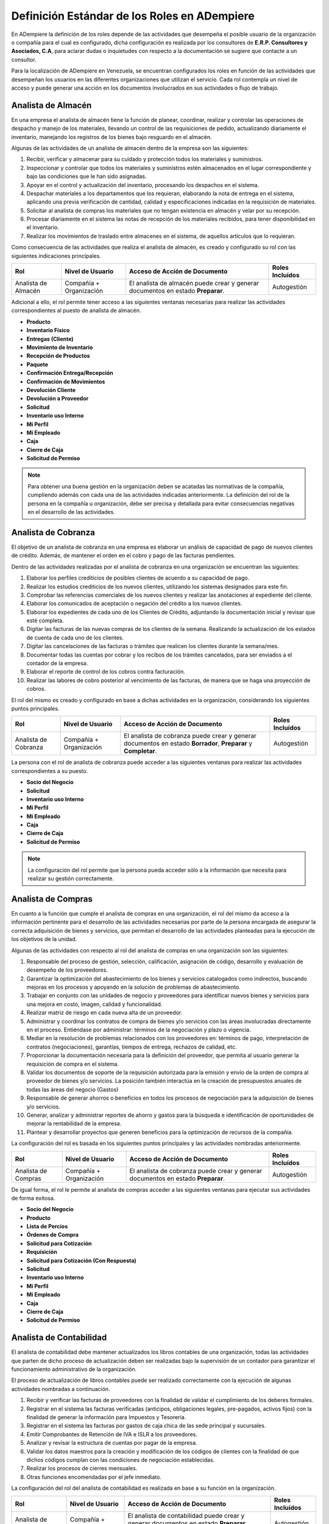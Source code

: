 .. _documento/definicion-roles:

**Definición Estándar de los Roles en ADempiere**
=================================================

En ADempiere la definición de los roles depende de las actividades que desempeña el posible usuario de la organización o compañía para el cual es configurado, dicha configuración es realizada por los consultores de **E.R.P. Consultores y Asociados, C.A**, para aclarar dudas o inquietudes con respecto a la documentación se sugiere que contacte a un consultor. 

Para la localización de ADempiere en Venezuela, se encuentran configurados los roles en función de las actividades que desempeñan los usuarios en las diferentes organizaciones que utilizan el servicio. Cada rol contempla un nivel de acceso y puede generar una acción en los documentos involucrados en sus actividades o flujo de trabajo.  

**Analista de Almacén**
***********************

En una empresa el analista de almacén tiene la función de planear, coordinar, realizar y controlar las operaciones de despacho y manejo de los materiales, llevando un control de las requisiciones de pedido, actualizando diariamente el inventario, manejando los registros de los bienes bajo resguardo en el almacén.

Algunas de las actividades de un analista de almacén dentro de la empresa son las siguientes:

#. Recibir, verificar y almacenar para su cuidado y protección todos los materiales y suministros.
#. Inspeccionar y controlar que todos los materiales y suministros estén almacenados en el lugar correspondiente y bajo las condiciones que le han sido asignadas.
#. Apoyar en el control y actualización del inventario, procesando los despachos en el sistema.
#. Despachar materiales a los departamentos que los requieran, elaborando la nota de entrega en el sistema, aplicando una previa verificación de cantidad, calidad y especificaciones indicadas en la requisición de materiales.
#. Solicitar al analista de compras los materiales que no tengan existencia en almacén y velar por su recepción.
#. Procesar diariamente en el sistema las notas de recepción de los materiales recibidos, para tener disponibilidad en el inventario.
#. Realizar los movimientos de traslado entre almacenes en el sistema, de aquellos artículos que lo requieran.

Como consecuencia de las actividades que realiza el analista de almacén, es creado y configurado su rol con las siguientes indicaciones principales.

+-------------------+--------------------+---------------------------------+-------------------+
|**Rol**            |**Nivel de Usuario**|**Acceso de Acción de Documento**|**Roles Incluídos**|
+-------------------+--------------------+---------------------------------+-------------------+
|Analista de Almacén|Compañía            |El analista de almacén puede     |Autogestión        |
|                   |+                   |crear y generar documentos en    |                   |
|                   |Organización        |estado **Preparar**.             |                   |
+-------------------+--------------------+---------------------------------+-------------------+

Adicional a ello, el rol permite tener acceso a las siguientes ventanas necesarias para realizar las actividades correspondientes al puesto de analista de almacén.

- **Producto**
- **Inventario Físico**
- **Entregas (Cliente)**
- **Movimiento de Inventario**
- **Recepción de Productos**
- **Paquete**
- **Confirmación Entrega/Recepción**
- **Confirmación de Movimientos**
- **Devolución Cliente**
- **Devolución a Proveedor**
- **Solicitud**
- **Inventario uso Interno**
- **Mi Perfil**
- **Mi Empleado**
- **Caja**
- **Cierre de Caja**
- **Solicitud de Permiso**

.. note:: 

    Para obtener una buena gestión en la organización deben se acatadas las normativas de la compañía, cumpliendo además con cada una de las actividades indicadas anteriormente. La definición del rol de la persona en la compañía u organización, debe ser precisa y detallada para evitar consecuencias negativas en el desarrollo de las actividades. 

**Analista de Cobranza**
************************

El objetivo de un analista de cobranza en una empresa es elaborar un análisis de capacidad de pago de nuevos clientes de crédito. Además, de mantener el orden en el cobro y pago de las facturas pendientes.

Dentro de las actividades realizadas por el analista de cobranza en una organización se encuentran las siguientes:

#. Elaborar los perfiles crediticios de posibles clientes de acuerdo a su capacidad de pago.
#. Realizar los estudios crediticios de los nuevos clientes, utilizando los sistemas designados para este fin.
#. Comprobar las referencias comerciales de los nuevos clientes y realizar las anotaciones al expediente del cliente.
#. Elaborar los comunicados de aceptación o negación del crédito a los nuevos clientes.
#. Elaborar los expedientes de cada uno de los Clientes de Crédito, adjuntando la documentación inicial y revisar que esté completa.
#. Digitar las facturas de las nuevas compras de los clientes de la semana. Realizando la actualización de los estados de cuenta de cada uno de los clientes.
#. Digitar las cancelaciones de las facturas o trámites que realicen los clientes durante la semana/mes.
#. Documentar todas las cuentas por cobrar y los recibos de los trámites cancelados, para ser enviados a el contador de la empresa.
#. Elaborar el reporte de control de los cobros contra facturación.
#. Realizar las labores de cobro posterior al vencimiento de las facturas, de manera que se haga una proyección de cobros.

El rol del mismo es creado y configurado en base a dichas actividades en la organización, considerando los siguientes puntos principales.

+-------------------+--------------------+---------------------------------+-------------------+
|**Rol**            |**Nivel de Usuario**|**Acceso de Acción de Documento**|**Roles Incluídos**|
+-------------------+--------------------+---------------------------------+-------------------+
|Analista de        |Compañía            |El analista de cobranza puede    |Autogestión        |
|Cobranza           |+                   |crear y generar documentos en    |                   |
|                   |Organización        |estado **Borrador**, **Preparar**|                   |
|                   |                    |y **Completar**.                 |                   |
+-------------------+--------------------+---------------------------------+-------------------+

La persona con el rol de analista de cobranza puede acceder a las siguientes ventanas para realizar las actividades correspondientes a su puesto.

- **Socio del Negocio**
- **Solicitud**
- **Inventario uso Interno**
- **Mi Perfil**
- **Mi Empleado**
- **Caja**
- **Cierre de Caja**
- **Solicitud de Permiso**

.. note::

    La configuración del rol permite que la persona pueda acceder sólo a la información que necesita para realizar su gestión correctamente. 

**Analista de Compras**
***********************

En cuanto a la función que cumple el analista de compras en una organización, el rol del mismo da acceso a la información pertinente para el desarrollo de las actividades necesarias por parte de la persona encargada de asegurar la correcta adquisición de bienes y servicios, que permitan el desarrollo de las actividades planteadas para la ejecución de los objetivos de la unidad.

Algunas de las actividades con respecto al rol del analista de compras en una organización son las siguientes:

#. Responsable del proceso de gestión, selección, calificación, asignación de código, desarrollo y evaluación de desempeño de los proveedores.
#. Garantizar la optimización del abastecimiento de los bienes y servicios catalogados como indirectos, buscando  mejoras en los procesos y apoyando en la solución de problemas de abastecimiento.
#. Trabajar en conjunto con las unidades de negocio y proveedores para identificar nuevos bienes y servicios para una mejora en costo, imagen, calidad  y funcionalidad. 
#. Realizar matriz de riesgo en cada nueva alta de un proveedor.
#. Administrar  y coordinar  los contratos de compra de bienes y/o servicios con las áreas involucradas directamente en el proceso.  Entiéndase por administrar: términos de la negociación y  plazo o vigencia.
#. Mediar en la resolución de problemas relacionados con los proveedores en: términos de pago, interpretación de contratos (negociaciones), garantías, tiempos de entrega, rechazos de calidad, etc.
#. Proporcionar la documentación necesaria para la definición del proveedor, que permita al usuario generar la requisición de compra en el sistema.
#. Validar los documentos de soporte de la requisición autorizada para la emisión y envío  de  la orden de compra al proveedor de bienes y/o servicios. La posición también interactúa en la creación de presupuestos anuales de todas las áreas del negocio (Gastos)
#. Responsable de generar ahorros o beneficios  en todos los procesos de negociación para la  adquisición de bienes y/o servicios.
#. Generar, analizar y administrar reportes de ahorro y gastos para la búsqueda e identificación de oportunidades de mejorar la rentabilidad de la empresa.
#. Plantear y desarrollar proyectos que generen beneficios para la  optimización de recursos de la compañía.

La configuración del rol es basada en los siguientes puntos principales y las actividades nombradas anteriormente.

+-------------------+--------------------+---------------------------------+-------------------+
|**Rol**            |**Nivel de Usuario**|**Acceso de Acción de Documento**|**Roles Incluídos**|
+-------------------+--------------------+---------------------------------+-------------------+
|Analista de Compras|Compañía            |El analista de cobranza puede    |Autogestión        |
|                   |+                   |crear y generar documentos en    |                   |
|                   |Organización        |estado **Preparar**.             |                   |
+-------------------+--------------------+---------------------------------+-------------------+

De igual forma, el rol le permite al analista de compras acceder a las siguientes ventanas para ejecutar sus actividades de forma exitosa.

- **Socio del Negocio**
- **Producto**
- **Lista de Percios**
- **Órdenes de Compra**
- **Solicitud para Cotización**
- **Requisición**
- **Solicitud para Cotización (Con Respuesta)**
- **Solicitud**
- **Inventario uso Interno**
- **Mi Perfil**
- **Mi Empleado**
- **Caja**
- **Cierre de Caja**
- **Solicitud de Permiso**

.. note:

    La creación y definición de una buena estructura de roles es la base del comportamiento laboral de los trabajadores, reflejada en el desarrollo y funcionamiento de la organización.

**Analista de Contabilidad**
****************************

El analista de contabilidad debe mantener actualizados los libros contables de una organización, todas las actividades que parten de dicho proceso de actualización deben ser realizadas bajo la supervisión de un contador para garantizar el funcionamiento administrativo de la organización.

El proceso de actualización de libros contables puede ser realizado correctamente con la ejecución de algunas actividades nombradas a continuación. 

#. Recibir y verificar las facturas de proveedores con la finalidad de validar el cumplimiento de los deberes formales.
#. Registrar en el sistema las facturas verificadas (anticipos, obligaciones legales, pre-pagados, activos fijos) con la finalidad de generar la información para Impuestos y Tesorería.
#. Registrar en el sistema las facturas por gastos de caja chica de las sede principal y sucursales.
#. Emitir Comprobantes de Retención de IVA e ISLR a los proveedores.
#. Analizar y revisar la estructura de cuentas por pagar de la empresa.
#. Validar los datos maestros para la creación y modificación de los códigos de clientes con la finalidad de que dichos códigos cumplan con las condiciones de negociación establecidas.
#. Realizar los procesos de cierres mensuales.
#. Otras funciones encomendadas por el jefe inmediato.

La configuración del rol del analista de contabilidad es realizada en base a su función en la organización. 

+-------------------+--------------------+---------------------------------+-------------------+
|**Rol**            |**Nivel de Usuario**|**Acceso de Acción de Documento**|**Roles Incluídos**|
+-------------------+--------------------+---------------------------------+-------------------+
|Analista de        |Compañía            |El analista de contabilidad puede|Autogestión        |
|Contabilidad       |+                   |crear y generar documentos en    |                   |
|                   |Organización        |estado **Preparar**,             |                   |
|                   |                    |**Completar** y **Reversar-      |                   |
|                   |                    |Corregir**.                      |                   |
+-------------------+--------------------+---------------------------------+-------------------+

Considerando cada una de las actividades que el mismo debe realizar en la organización, se le permite visualizar sólo las ventanas involucradas en el proceso que debe realizar para ejecutar su función de forma correcta.

- **Selección de Pago**
- **Ordenes de Producción Planeadas**
- **Retención Generada**
- **Requisición**
- **Costos de Producto**
- **Informe Financiero**
- **Devolución a Proveedor**
- **Inventario uso Interno**
- **Devolución Cliente**
- **Categoría de Producto**
- **Documentos por Cobrar**
- **Inventario Físico**
- **Entregas (Cliente)**
- **Movimiento de Inventario**
- **Recepción de Productos**
- **Producción**
- **Estado de Cuentas Bancario**
- **Pago/Cobro**
- **Consulta de Asignación**
- **Caja**
- **Documentos por Pagar**
- **Órdenes de Venta**
- **Grupo de Socios del Negocio**
- **Socio del Negocio**
- **Dimensiones Contables**
- **Elemento Contable**
- **Banco**
- **Condición de Pago**
- **Órdenes de Compra**
- **Órdenes de Compra Asignadas a Recibos y Facturas**
- **Facturas Asignadas a Recepciones**
- **Remesa de Pagos**
- **Producto**
- **Tipo de Conversión**
- **Tasa de Cambio**
- **Documentos sin Aplicar**
- **Cargo**
- **Diario Contable**
- **Asientos Contables**
- **Log de Retención**
- **Registro de Peso (Todos)**
- **Proceso Nómina**
- **Solicitud**
- **Inventario uso Interno**
- **Mi Perfil**
- **Mi Empleado**
- **Caja**
- **Cierre de Caja**
- **Solicitud de Permiso**

.. note::

    Los roles determinan el nivel de jerarquía que tienen las personas de la organización en función de su estatus en la misma.


**Analista de Control de Calidad**
**********************************

El analista de calidad de una organización debe garantizar la calidad de los procesos que son ejecutados en la misma y que generan una producción acorde a las necesidades del cliente. Adicional a ello, debe estar siempre alerta para identificar de forma temprana los errores o problemas que sean presentados durante el proceso de desarrollo o producción de la organización y de esta manera mantener un control de la producción y asegurar la calidad del mismo.

Para el cumplimiento de la función del analista de calidad, la persona debe realizar diferentes antividades entre las cuales se encuentran las siguientes:

#. Realizar auditoría de calidad de productos a proveedores externos de acuerdo a las normas establecidas por la organización.
#. Informar al gerente de planta oportunamente resultados de auditoria interna y proponer plan correctivo a las debilidades detectadas en la auditoria
#. Auditar todo el proceso de recepción de mercancías de proveedores en planta.
#. Garantizar que los productos vencidos o con problemas de calidad estén en cuarentena o aislados de productos que están en buenas condiciones.
#. Garantizar las buenas prácticas de manufactura en los procesos internos de producción de la planta.

Considerando la función de un analista de control de calidad en una organización, su rol es configurado tomando en cuenta los siguientes puntos principales.

+-------------------+--------------------+---------------------------------+-------------------+
|**Rol**            |**Nivel de Usuario**|**Acceso de Acción de Documento**|**Roles Incluídos**|
+-------------------+--------------------+---------------------------------+-------------------+
|Analista de Control|Compañía            |El analista de control de calidad|Autogestión        |
|de Calidad         |+                   |puede crear y generar documentos |                   |
|                   |Organización        |en estado **Preparar**.          |                   |
+-------------------+--------------------+---------------------------------+-------------------+

La configuración del rol de analista de control de calidad permite el acceso a las siguientes ventanas.

- **Producto**
- **Producción**
- **Análisis de Calidad**
- **Solicitud**
- **Inventario uso Interno**
- **Mi Perfil**
- **Mi Empleado**
- **Caja**
- **Cierre de Caja**
- **Solicitud de Permiso**

.. note::

    Los roles siempre van a variar dependiendo de los procesos que se ejecuten en la compañía u organización.

**Analista de CxC**
*******************

La función de un analista de cuentas por cobrar es elaborar un análisis de capacidad de pago de nuevos clientes de crédito. Además, de mantener el orden en el cobro y pago de las facturas pendientes.

Adicional a ello, el mismo debe cumplir con una serie de actividades necesarias para cumplir con los objetivos previstos, algunas de ellas son:

#. Elaborar los perfiles crediticios de posibles clientes de acuerdo a su capacidad de pago.
#. Realizar los estudios crediticios de los nuevos clientes, utilizando los sistemas designados para este fin.
#. Comprobar las referencias comerciales de los nuevos clientes y realizar las anotaciones al expediente del cliente.
#. Elaborar los comunicados de aceptación o negación del crédito a los nuevos clientes.
#. Elaborar los expedientes de cada uno de los Clientes de Crédito, adjuntando la documentación inicial y revisar que esté completa.
#. Digitar las facturas de las nuevas compras de los clientes de la semana. Realizando la actualización de los estados de cuenta de cada uno de los clientes.
#. Digitar las cancelaciones de las facturas o trámites que realicen los clientes durante la semana/mes.
#. Documentar todas las cuentas por cobrar y los recibos de los trámites cancelados, para ser enviados a el contador de la empresa.
#. Elaborar el reporte de control de los cobros contra facturación.
#. Realizar las labores de cobro posterior al vencimiento de las facturas, de manera que se haga una proyección de cobros.

Basado en las actividades del analista de cuentas por cobrar, es configurado el rol considerando los siguientes puntos principales.

+-------------------+--------------------+---------------------------------+-------------------+
|**Rol**            |**Nivel de Usuario**|**Acceso de Acción de Documento**|**Roles Incluídos**|
+-------------------+--------------------+---------------------------------+-------------------+
|Analista de CxC    |Compañía            |El analista de cuentas por cobrar|Autogestión        |
|                   |+                   |puede crear y generar documentos |                   |
|                   |Organización        |en estado **Preparar**.          |                   |
+-------------------+--------------------+---------------------------------+-------------------+

Posterior a ello, el mismo puede acceder sólo a la información necesaria para ejecutar sus actividades y cumplir con el objetivo previsto. 

- **Documentos por Cobrar**
- **Producto**
- **Socio del Negocio**
- **Solicitud para Cotización**
- **Tasa de Cambio**
- **Órdenes de Venta**
- **Solicitud**
- **Inventario uso Interno**
- **Mi Perfil**
- **Mi Empleado**
- **Caja**
- **Cierre de Caja**
- **Solicitud de Permiso**

.. note::



**Analista de CxP**
*******************

+-------------------+--------------------+---------------------------------+-------------------+
|**Rol**            |**Nivel de Usuario**|**Acceso de Acción de Documento**|**Roles Incluídos**|
+-------------------+--------------------+---------------------------------+-------------------+
|Analista de CxP    |Compañía            |El analista de cuentas por pagar |Autogestión        |
|                   |+                   |puede crear y generar documentos |                   |
|                   |Organización        |en estado **Preparar**.          |                   |
+-------------------+--------------------+---------------------------------+-------------------+


- **Devolución a Proveedor**
- **Documentos por Pagar**
- **Retención Generada**
- **Selección de Pago**
- **Socio del Negocio**
- **Producto**
- **Condición de Pago**
- **Log de Retención**
- **Solicitud**
- **Inventario uso Interno**
- **Mi Perfil**
- **Mi Empleado**
- **Caja**
- **Cierre de Caja**
- **Solicitud de Permiso**


**Analista de Logística**
*************************

+-------------------+--------------------+---------------------------------+-------------------+
|**Rol**            |**Nivel de Usuario**|**Acceso de Acción de Documento**|**Roles Incluídos**|
+-------------------+--------------------+---------------------------------+-------------------+
|Analista de        |Compañía            |El analista de logística puede   |Autogestión        |
|Logística          |+                   |crear y generar documentos en    |                   |
|                   |Organización        |estado **Preparar**.             |                   |
+-------------------+--------------------+---------------------------------+-------------------+

- **Orden de Salida**
- **Orden de Flete**
- **Conductor**
- **Vehículo**
- **Transportista**
- **Transportistas y Vehículos**
- **Orden de Distribución**
- **Lista de Distribución**
- **Ejecutar Distribución**
- **Licencia de Transporte**
- **Solicitud**
- **Inventario uso Interno**
- **Mi Perfil**
- **Mi Empleado**
- **Caja**
- **Cierre de Caja**
- **Solicitud de Permiso**

**Analista de Nómina**
**********************

+-------------------+--------------------+---------------------------------+-------------------+
|**Rol**            |**Nivel de Usuario**|**Acceso de Acción de Documento**|**Roles Incluídos**|
+-------------------+--------------------+---------------------------------+-------------------+
|Analista de Nómina |Compañía            |El analista de nómina puede crear|Autogestión        |
|                   |+                   |y generar documentos en estado   |                   |
|                   |Organización        |**Preparar**.                    |                   |
+-------------------+--------------------+---------------------------------+-------------------+

- **Empleado**
- **Registro de Asistencia**
- **Selección de Pago**
- **Documentos por Pagar**
- **Proceso Nómina**
- **Órdenes de Compra**
- **Solicitud**
- **Inventario uso Interno**
- **Mi Perfil**
- **Mi Empleado**
- **Caja**
- **Cierre de Caja**
- **Solicitud de Permiso**

**Analista de Producción**
**************************

+-------------------+--------------------+---------------------------------+-------------------+
|**Rol**            |**Nivel de Usuario**|**Acceso de Acción de Documento**|**Roles Incluídos**|
+-------------------+--------------------+---------------------------------+-------------------+
|Analista de        |Compañía            |El analista de producción puede  |Autogestión        |
|Producción         |+                   |crear y generar documentos en    |                   |
|                   |Organización        |estado **Preparar**.             |                   |
+-------------------+--------------------+---------------------------------+-------------------+

- **Producto**
- **Producción**
- **Plan de Reabastecimiento**
- **Ordenes de Producción Planeadas**
- **Movimiento de Inventario**
- **Orden de Distribución**
- **Solicitud**
- **Inventario uso Interno**
- **Mi Perfil**
- **Mi Empleado**
- **Caja**
- **Cierre de Caja**
- **Solicitud de Permiso**

**Analista de Reclutamiento**
*****************************

+-------------------+--------------------+---------------------------------+-------------------+
|**Rol**            |**Nivel de Usuario**|**Acceso de Acción de Documento**|**Roles Incluídos**|
+-------------------+--------------------+---------------------------------+-------------------+
|Analista de        |Compañía            |El analista de reclutamiento     |Autogestión        |
|Reclutamiento      |+                   |puede crear y generar documentos |                   |
|                   |Organización        |en estado                        |                   |
+-------------------+--------------------+---------------------------------+-------------------+

- **Educación Laboral**
- **Tipo de Trabajo**
- **Oferta de Trabajo**
- **Solicitud de Empleo**
- **Tipo de Habilidad**
- **Nivel de Estudio**
- **Carrera**
- **Grado**
- **Nivel de Profesión**
- **Rango de Salario**
- **Solicitud**
- **Inventario uso Interno**
- **Mi Perfil**
- **Mi Empleado**
- **Caja**
- **Cierre de Caja**
- **Solicitud de Permiso**

**Analista de Recursos Humanos**
********************************

+-------------------+--------------------+---------------------------------+-------------------+
|**Rol**            |**Nivel de Usuario**|**Acceso de Acción de Documento**|**Roles Incluídos**|
+-------------------+--------------------+---------------------------------+-------------------+
|Analista de        |Compañía            |El analista de recursos humanos  |Autogestión        |
|Recursos Humanos   |+                   |puede crear y generar documentos |                   |
|                   |Organización        |en estado                        |                   |
+-------------------+--------------------+---------------------------------+-------------------+

- **Nivel de Estudio**
- **Carrera**
- **Grado**
- **Contrato**
- **Departamento**
- **Puesto**
- **Tipo de Seguro**
- **Empleado**
- **Empleado (Todos)**
- **Solicitud**
- **Inventario uso Interno**
- **Mi Perfil**
- **Mi Empleado**
- **Caja**
- **Cierre de Caja**
- **Solicitud de Permiso**

**Analista de Romana**
**********************

+-------------------+--------------------+---------------------------------+-------------------+
|**Rol**            |**Nivel de Usuario**|**Acceso de Acción de Documento**|**Roles Incluídos**|
+-------------------+--------------------+---------------------------------+-------------------+
|Analista de Romana |Compañía            |El analista de romana puede crear|Autogestión        |
|                   |+                   |y generar documentos en estado   |                   |
|                   |Organización        |**Preparar**.                    |                   |
+-------------------+--------------------+---------------------------------+-------------------+

- **Registro de Peso**
- **Recibos Express**
- **Solicitud**
- **Inventario uso Interno**
- **Mi Perfil**
- **Mi Empleado**
- **Caja**
- **Cierre de Caja**
- **Solicitud de Permiso**

**Analista de Tesorería**
*************************

+-------------------+--------------------+---------------------------------+-------------------+
|**Rol**            |**Nivel de Usuario**|**Acceso de Acción de Documento**|**Roles Incluídos**|
+-------------------+--------------------+---------------------------------+-------------------+
|Analista de        |Compañía            |El analista de tesorería puede   |Autogestión        |
|Tesorería          |+                   |crear y generar documentos en    |                   |
|                   |Organización        |estado **Preparar**.             |                   |
+-------------------+--------------------+---------------------------------+-------------------+

- **Pago/Cobro**
- **Estado de Cuentas Bancario**
- **Consulta de Asignación**
- **Documentos por Pagar**
- **Selección de Pago**
- **Caja**
- **Banco**
- **Condición de Pago**
- **Solicitud**
- **Inventario uso Interno**
- **Mi Perfil**
- **Mi Empleado**
- **Caja**
- **Cierre de Caja**
- **Solicitud de Permiso**

**Analista de Ventas**
**********************

+-------------------+--------------------+---------------------------------+-------------------+
|**Rol**            |**Nivel de Usuario**|**Acceso de Acción de Documento**|**Roles Incluídos**|
+-------------------+--------------------+---------------------------------+-------------------+
|Analista de Ventas |Compañía            |El analista de ventas puede crear|Autogestión        |
|                   |+                   |y generar documentos en estado   |                   |
|                   |Organización        |**Preparar** y **Completar**.    |                   |
+-------------------+--------------------+---------------------------------+-------------------+

- **Socio del Negocio**
- **Producto**
- **Órdenes de Venta**
- **Lista de Precios**
- **Orden de Devolución (Cliente)**
- **Solicitud**
- **Inventario uso Interno**
- **Mi Perfil**
- **Mi Empleado**
- **Caja**
- **Cierre de Caja**
- **Solicitud de Permiso**

**Autogestión**
***************

+-------------------+--------------------+---------------------------------+-------------------+
|**Rol**            |**Nivel de Usuario**|**Acceso de Acción de Documento**|**Roles Incluídos**|
+-------------------+--------------------+---------------------------------+-------------------+
|Autogestión        |Compañía            |El rol de autogestión puede crear|Autogestión        |
|                   |+                   |y generar documentos en estado   |                   |
|                   |Organización        |**Preparar** y **Completar**.    |                   |
+-------------------+--------------------+---------------------------------+-------------------+

- **Solicitud**
- **Inventario uso Interno**
- **Mi Perfil**
- **Mi Empleado**
- **Caja**
- **Cierre de Caja**
- **Solicitud de Permiso**

**Compañía Estándar Admin**

+-------------------+--------------------+---------------------------------+-------------------+
|**Rol**            |**Nivel de Usuario**|**Acceso de Acción de Documento**|**Roles Incluídos**|
+-------------------+--------------------+---------------------------------+-------------------+
|Compañía Estándar  |Compañía            |El rol de compañía estándar admin|No posee un rol    |
|Admin              |+                   |puede crear y generar documentos |incluido por ser el|
|                   |Organización        |en estado **Completar**.         |rol estándar con   |
|                   |                    |                                 |acceso a todo en   |
|                   |                    |                                 |ADempiere.         |
+-------------------+--------------------+---------------------------------+-------------------+



======================================================== ======================================================== ======================================================== ========================================================

======================================================== ======================================================== ======================================================== ======================================================== 
- **Canal Nuevo**                                          - **Ver Charla**                                          - **Item media**                                       - **Tipo de Charla**
- **Acceso Web**                                           - **Servidor Web de Publicaciones**                       - **Índice de Texto**                                  - **Detener Índice de Texto**
- **Log de Texto de Búsqueda**                             - **Mantenimiento de Paquetes**                           - **Exportar Paquete (PackOut)**                       - **Importar un paquete (PackIn)**
- **Menú**                                                 - **Facturas Asignadas a Recepciones**                    - **Usuario**                                          - **Compañía**
- **Organización**                                         - **Rol**                                                 - **Secuencia de Documentos**                          - **Flujo de Trabajo**
- **Tarea**                                                - **Moneda**                                              - **Tasa de Cambio**                                   - **Año Calendario y Período**
- **Elemento Contable**                                    - **Unidad de Medida**                                    - **Localización**                                     - **País, Región y Ciudad**
- **Socio del Negocio**                                    - **Esquema Contable**                                    - **Anexo**                                            - **Preferencia**
- **Configurar Proyecto**                                  - **Categoría Contable**                                  - **Diario Contable**                                  - **Actividad (ABC)**
- **Tipo de Documento**                                    - **Tasa de Impuesto**                                    - **Categoría de Impuesto**                            - **Almacén y Ubicaciones**
- **Producto**                                             - **Condición de Pago**                                   - **Transportista**                                    - **Órdenes de Venta**
- **Categoría de Producto**                                - **Lista de Precios**                                    - **Programa de Facturación**                          - **Campaña de Mercadeo**
- **Canal de Mercadeo**                                    - **Región de Ventas**                                    - **Combinación de Cuentas**                           - **Presupuesto Contable**
- **Banco**                                                - **Morosidad**                                           - **Retención (1099)**                                 - **Cargo**
- **Asientos Contables**                                   - **Árbol e Imagen de Nodo**                              - **Documentos por Cobrar**                            - **Inventario Físico**
- **Entregas (Cliente)**                                   - **Movimiento de Inventario**                            - **Importar Socios del Negocio**                      - **Reconocimiento de Ingresos**
- **Inventario Perpetuo**                                  - **Detalles del Proveedor**                              - **Saludo**                                           - **Órdenes de Compra**
- **Documentos por Pagar**                                 - **Recepción de Productos**                              - **Definición de EDI**                                - **Transacción de EDI**
- **Mensaje de Error**                                     - **Formato de Importación de Datos**                     - **Producción**                                       - **Grupo de Socios del Negocio**
- **Aviso**                                                - **Estado de Cuentas Bancario**                          - **Pago/Cobro**                                       - **Atributo Personalizado**
- **Caja Chica**                                           - **Diario de Caja Chica**                                - **Solicitud**                                        - **Procesador de Solicitudes**
- **Plantilla de Correo**                                  - **Consulta de Asignación**                              - **Selección de Pago**                                - **Definición de Comisiones**
- **Ciclo de Proyecto**                                    - **Cálculo de Comisiones**                               - **Objetivo de Desempeño**                            - **Cálculo de Medida de Desempeño**
- **Medida de Desempeño**                                  - **Informe Financiero**                                  - **Columna de Informe**                               - **Línea de Informe**
- **Nivel de Servicio**                                    - **Encontrar (uso indirecto)**                           - **Transacciones de Materiales (uso indirecto)**      - **Forma de Impresión**
- **Imagen del Sistema**                                   - **Órdenes de Compra Asignadas a Recibos y Facturas**    - **Ventana de Usuario**                               - **Todas las Solicitudes**
- **Esquema de Descuento**                                 - **Tipo de Gasto**                                       - **Informe de Gasto**                                 - **Recurso**
- **Tipo de Recurso de Manufactura**                       - **Color de Impresión**                                  - **Fuente de Impresión**                              - **Formato de Impresión**
- **Papel de Impresión**                                   - **Gastos (por Facturar)**                               - **Formato de Impresión de la Tabla**                 - **Tipo de Solicitud**
- **Área de Interés**                                      - **Importar Productos**                                  - **Importar Cuenta Contable**                         - **Importar Conjunto de Líneas de Informe**
- **Activo Fijo**                                          - **Grupo de Activo Fijo**                                - **Entrenamiento**                                    - **Gastos (No Reembolsables)**
- **Transacciones de Balances Contables**                  - **Conjunto de Atributos**                               - **Lote**                                             - **Control de Lote**
- **Control No. de Serie**                                 - **Atributos**                                           - **Búsqueda de Atributo**                             - **Factura de Gastos (Alfa)**
- **Imprimir Etiqueta**                                    - **Sesión**                                              - **Tipo de Proyecto**                                 - **Definición de Documento Recurrente**
- **Importar Inventario**                                  - **Acceso a Datos de Roles**                             - **Anuncio**                                          - **Histórico de Cambios**
- **Tipo de Costo**                                        - **Tipo de Hora**                                        - **Clic**                                             - **Contador Web**
- **Programa de Pagos de Facturas**                        - **Alerta**                                              - **Importar Estado de Cuentas**                       - **Importar Diario Contable**
- **Importar Documentos CxC/CxP**                          - **Importar Pagos/Cobros**                               - **Importar Ordenes**                                 - **Categoría de Fletes**
- **Dimensiones Contables**                                - **Replicación**                                         - **Estrategia de Replicación**                        - **Proyecto (Orden)**
- **Categoría Conocimiento**                               - **Base de Conocimiento**                                - **Inicio Conocimiento**                              - **Sinónimo Conocimiento**
- **Información de Socio del Negocio**                     - **Etiqueta de Impresión**                               - **Información de Agentes de la Compañía**            - **Documentos sin Aplicar**
- **Tipo de Conversión**                                   - **Importar Tasa de Cambio**                             - **Proceso de Flujo de Trabajo**                      - **Actividad de Flujo de Trabajo**
- **Responsable del Flujo de Trabajo**                     - **Registrar Atributos**                                 - **Registro**                                         - **Algoritmo para Conciliación**
- **Remesa de Pagos**                                      - **Tipo de Organización**                                - **Programador de Procesos**                          - **Procesador de Flujos de Trabajo**
- **Tema de Subasta**                                      - **Tipo de Tema de Subasta**                             - **Vendedor de la Subasta**                           - **Comprador de la Subasta**
- **Procesador de Contabilidad**                           - **Procesador de Alertas**                               - **Relación Socios del Negocio**                      - **Tema de Solicitud para Cotización**
- **Solicitud para Cotización**                            - **Suscripción**                                         - **Tipo de Suscripción**                              - **Lista de Distribución**
- **Paquete**                                              - **Autorización de Devolución de Cliente**               - **Cálculo de Morosidad**                             - **Requisición**
- **Distribución Contable**                                - **Solicitud para Cotización (Con Respuesta)**           - **Ejecutar Distribución**                            - **Acceso al Log**
- **Contra Documentos**                                    - **Pronóstico de Venta**                                 - **Demanda**                                          - **Confirmación Entrega/Recepción**
- **Tipo de Autorización de Devolución**                   - **Auditoría de Procesos**                               - **Confirmación de Movimientos**                      - **Importar Confirmación**
- **Criterio ANS**                                         - **ANS por Socio del Negocio**                           - **Esquema de Lista de Precios**                      - **Terminal PDV**
- **PDV de Llave de Disposición**                          - **Inventario uso Interno**                              - **Facturas por Lote**                                - **Elemento de Costo**
- **Costos de Producto**                                   - **Categoría de la Solicitud**                           - **Grupo de Solicitud**                               - **Respuesta de Solicitud**
- **Respuesta Estándar de Solicitud**                      - **Estado de Solicitud**                                 - **Tienda Web**                                       - **Posición**
- **Categoría de Posición**                                - **Renumeración**                                        - **LDM de producto**                                  - **Aviso de Cambio de LDM**
- **Aviso de Cambio**                                      - **Ajuste Instancia de Atributos**                       - **Declaración de Impuestos**                         - **Informe por Jerarquías**
- **Control de Presupuesto**                               - **Fondos de Contabilidad General(Alpha)**               - **Informe Versión Sistema**                          - **Esquema de Color del Desempeño**
- **Desempeño Punto de Control**                           - **Relación de Desempeño**                               - **Recomendación de Evento**                          - **Estado del Evento**
- **Evento Conocido**                                      - **Entregas al Proyecto**                                - **Usuario del Evento**                               - **Sistema de Evento**
- **Proyecto Web**                                         - **Plantilla**                                           - **Administración Web de AD**                         - **Configurador del Sistema**
- **Consola de Editor de Contenido**                       - **Menú de Rol Web POS**                                 - **Propiedades Web POS**                              - **Cheques con Orden de No Cobro (Web POS)**
- **Recurso de Manufactura**                               - **Flujos Trabajo de Manufactura**                       - **Lista de Materiales y Fórmula**                    - **Datos de Planificación del Producto**
- **Avisos del MRP**                                       - **Orden de Manufactura**                                - **Partes de Repuesto**                               - **Informe Control de Actividades**
- **Orden de Distribución**                                - **Especificaciones de Calidad**                         - **Colector de Costos**                               - **Módulos SaaS Suscritos**
- **Regla**                                                - **Red de Distribución**                                 - **Grupo de Impuestos**                               - **Definición de Impuestos**
- **Tasa Impuesto Padre**                                  - **Tipo Impuesto**                                       - **Impuesto Base**                                    - **Formato de Exportación**
- **Procesador de Exportación**                            - **Tipo de Procesador de Exportación**                   - **Procesador de Importación**                        - **Tipo de Procesador de Importación**
- **Contrato**                                             - **Empleado**                                            - **Departamento**                                     - **Puesto**
- **Catálogo de Conceptos**                                - **Proceso Nómina**                                      - **Definición Nómina**                                - **Categoría de Conceptos**
- **Tipo Lista Nómina**                                    - **Lista Nómina**                                        - **Histórico de Nómina**                              - **Procesamiento de Revaluación de Activos**
- **Índice de Revaluación de Activo**                      - **Entrada de Transferencia de Activo**                  - **Entrada de Disposición de Activo**                 - **Disposición de Activos**
- **Transferencias de Activo**                             - **Entrada para Dividir un Activo**                      - **Construir Archivo de Depreciación**                - **Calculo depreciación acumulada**
- **Construir Pronóstico de Depreciación**                 - **Tipo Propagación Período Depreciación**               - **Métodos de Depreciación**                          - **Tablas de Depreciación**
- **Convenciones Depreciación Primer Año**                 - **Método de Cálculo de Depreciación**                   - **Tipo de Cargo**                                    - **Ver Registros MRP**
- **Terminal PDV Web**                                     - **Servicio de Seguridad web**                           - **Importar Listas de Precios**                       - **Flujo de Efectivo**
- **Grupo Promoción**                                      - **Promoción**                                           - **Definir Cubo**                                     - **Todos los Avisos de MRP**
- **Mis Documentos sin Procesar**                          - **Todos los Documentos sin Procesar**                   - **Consulta Inteligente**                             - **Vistas**
- **Orden de Salida**                                      - **Estructura del Almacén**                              - **Tipo de Area del Almacén**                         - **Tipo de Sección del Almacén**
- **Definición de Entradas / Salidas**                     - **Reglas de Entradas / Salidas**                        - **Estrategia de Entradas / Salidas**                 - **Devolución Cliente**
- **Devolución a Proveedor**                               - **Autorización de Devolución a Proveedor**              - **Mi Perfil**                                        - **Origen de las Órdenes de Venta**
- **Tipo Relación**                                        - **Selección de Pago (RRHH)**                            - **Retención**                                        - **Importar Movimientos de Nómina**
- **Importar Planificación de Producto**                   - **Adición de Activos de Fijos**                         - **Activación o Disposición de Activo**               - **Asset Change Account**
- **Asset Class**                                          - **Asset Funding Mode**                                  - **Revaluation Asset**                                - **Asset Type**
- **Importar Activos Fijos**                               - **Importar Movimientos de Inventario**                  - **Fact Reconciliation**                              - **Producción (Un Solo Producto)**
- **Parts and BOMs**                                       - **Importar Lista de Materiales y Fórmulas**             - **Prueba de Calidad**                                - **Tipo de Partes**
- **Memo**                                                 - **Contactos**                                           - **Cliente Potencial**                                - **Etapa de la Venta**
- **Oportunidad de Ventas**                                - **Tablero de Ventas**                                   - **Clientes**                                         - **Importar Flujo de Trabajo**
- **Product Classification**                               - **Product Class**                                       - **Product Group**                                    - **Importar Historial de Ventas**
- **Calendario de Operaciones**                            - **Historico de Ventas**                                 - **Ejecución simulación del pronóstico**              - **Regla del Pronóstico**
- **Definición del Pronóstico**                            - **Importar Pronóstico**                                 - **Vista de demandas del MRP**                        - **Vista de Suministros del MRP**
- **Recibos Express**                                      - **Análisis de Calidad**                                 - **Stocktake (indirect use)**                         - **Importar Presupuesto**
- **GL Journal**                                           - **Turno de Trabajo**                                    - **Designación**                                      - **Grupo de Turno**
- **Grupo de Trabajo**                                     - **Nivel de Estudio**                                    - **Tipo de Seguro**                                   - **Carrera**
- **Grado**                                                - **Estructura Salarial**                                 - **Mi Empleado**                                      - **Tipo de Habilidad**
- **Estructura de la Compañía**                            - **Tipo de Empleado**                                    - **Relación de Empleado**                             - **Nivel de Profesión**
- **Educación Laboral**                                    - **Solicitud de Empleo**                                 - **Tipo de Trabajo**                                  - **Oferta de Trabajo**
- **Rango de Salario**                                     - **Empleado (Todos)**                                    - **Motivo del Permiso**                               - **Tipo de Permiso**
- **Importar Producto ASI**                                - **Tareas pendientes**                                   - **Importar atributos del Empleado**                  - **Plan de Reabastecimiento**
- **Tipo de Concepto**                                     - **Ordenes de Producción Planeadas**                     - **Configuración de Correo**                          - **Dispositivo**
- **Configuración de Dispositivo**                         - **Tipo de Documento Fiscal**                            - **Importar Datos de Empleado**                       - **Grupo de Comisión**
- **Movimiento al Presupuesto**                            - **Requisito de Transporte**                             - **Transportistas y Vehículos**                       - **Orden de Flete**
- **Vehículo**                                             - **Tipo de Vehículo**                                    - **Unidad de Transporte**                             - **Tipo de Unidad de Transporte**
- **Compartimiento de Transporte**                         - **Grupo de Compatibilidad de Transporte**               - **Licencia de Transporte**                           - **Tipo de Licencia de Transporte**
- **Tipo de Requisito de Transporte**                      - **Conductor**                                           - **List Type (LVE)**                                  - **List Configuration (LVE)**
- **Tipo de Solicitud Estándar**                           - **Grupo de Proyecto**                                   - **Clase de Proyecto**                                - **Categoría de Proyecto**
- **Proyectos**                                            - **Categoría del Status de Proyecto**                    - **Definición de Diario de Caja**                     - **Caja**
- **Cierre de Caja**                                       - **Categoría de Tarea de Proyecto**                      - **Import Project**                                   - **Tipo de Miembro de Proyecto**
- **Procesador de Proyectos**                              - **Configuración de Reporte de Nómina**                  - **Funcionalidad Financiera**                         - **Categoría de Producto Financiero**
- **Producto Financiero**                                  - **Acuerdo Financiero**                                  - **Tipo de Acuerdo Financiero**                       - **Tipo de Estado de Inversión o Préstamo**
- **Cuenta Financiera**                                    - **Lote de Transacción Financiera**                      - **Transacción Financiera**                           - **Tasa Financiera**
- **Préstamo**                                             - **Morosidad de Préstamo**                               - **Tipo de Transacción Financiera**                   - **Importar Acuerdos Financieros**
- **Información del proyecto**                             - **Dividir Activo Fijo**                                 - **Registro de Asistencia**                           - **Importar Registro de Asistencia**
- **Incidencia de Nómina**                                 - **Calendario de RRHH**                                  - **Solicitud del Permiso**                            - **Generador de Token**
- **Token para Acceso**                                    - **Registro de Aplicación**                              - **Tipo de Costos Adicional**                         - **Tipo de Comisión**
- **Personalización de Proceso**                           - **Personalización de Consulta Inteligente**             - **Plantilla de Notificación (Por Evento)**           - **Referencia de Adjunto**
- **Definición de Retenciones**                            - **Retención Generada**                                  - **Tipo de Retención**                                - **Log de Retención**
- **Configuración de Retención de I.V.A**                  - **Unidad Tributaria**                                   - **Configuración de Retención de I.S.L.R**            - **Configuración de Retención Municipal**
- **Registro de Peso**                                     - **Material Receipt (Confirmation)**                     - **Grupo de Vehículo**                                - **Registro de Peso (Todos)**
- **Orden de Devolución (Cliente)**                        - **Orden de Devolución (Proveedor)**
======================================================== ======================================================== ======================================================== ========================================================


**Compañía Estándar User**

+-------------------+--------------------+---------------------------------+-------------------+
|**Rol**            |**Nivel de Usuario**|**Acceso de Acción de Documento**|**Roles Incluídos**|
+-------------------+--------------------+---------------------------------+-------------------+
|Compañía Estándar  |Organización        |El rol de compañía estándar user |No posee un rol    |
|User               |                    |puede crear y generar documentos |incluido por ser el|
|                   |                    |en estado **Espera Condición de**|rol estándar con   |
|                   |                    |**Completar**, **Completar**,    |acceso a todo en   |
|                   |                    |**Aprobar**, **Rechazar**,       |ADempiere.         |
|                   |                    |**Aplicar**, **Anular**,         |                   |
|                   |                    |**Cerrar**, **Reversar -**       |                   |
|                   |                    |**Corregir**, **Reversar -**     |                   |
|                   |                    |**Causación**, **Invalidar**,    |                   |
|                   |                    |**Reactivar**, **<Ninguno>**,    |                   |
|                   |                    |**Preparar**, **Desbloquear**.   |                   |
|                   |                    |                                 |                   |
|                   |                    |                                 |                   |
+-------------------+--------------------+---------------------------------+-------------------+




**Gerencia**

+----+-----------------+------------------------------+----------------+
|Rol |Nivel de Usuario |Acceso de Acción de Documento |Roles Incluídos |
+----+-----------------+------------------------------+----------------+

**Jefe Autogestión**

+----+-----------------+------------------------------+----------------+
|Rol |Nivel de Usuario |Acceso de Acción de Documento |Roles Incluídos |
+----+-----------------+------------------------------+----------------+

**Jefe de Almacén**

+----+-----------------+------------------------------+----------------+
|Rol |Nivel de Usuario |Acceso de Acción de Documento |Roles Incluídos |
+----+-----------------+------------------------------+----------------+

**Jefe de Cobranza**

+----+-----------------+------------------------------+----------------+
|Rol |Nivel de Usuario |Acceso de Acción de Documento |Roles Incluídos |
+----+-----------------+------------------------------+----------------+

**Jefe de Compras**

+----+-----------------+------------------------------+----------------+
|Rol |Nivel de Usuario |Acceso de Acción de Documento |Roles Incluídos |
+----+-----------------+------------------------------+----------------+

**Jefe de Contabilidad**

+----+-----------------+------------------------------+----------------+
|Rol |Nivel de Usuario |Acceso de Acción de Documento |Roles Incluídos |
+----+-----------------+------------------------------+----------------+

**Jefe de Control de Calidad**

+----+-----------------+------------------------------+----------------+
|Rol |Nivel de Usuario |Acceso de Acción de Documento |Roles Incluídos |
+----+-----------------+------------------------------+----------------+

**Jefe de CxC**

+----+-----------------+------------------------------+----------------+
|Rol |Nivel de Usuario |Acceso de Acción de Documento |Roles Incluídos |
+----+-----------------+------------------------------+----------------+

**Jefe de CxP**

+----+-----------------+------------------------------+----------------+
|Rol |Nivel de Usuario |Acceso de Acción de Documento |Roles Incluídos |
+----+-----------------+------------------------------+----------------+

**Jefe de Fábrica**

+----+-----------------+------------------------------+----------------+
|Rol |Nivel de Usuario |Acceso de Acción de Documento |Roles Incluídos |
+----+-----------------+------------------------------+----------------+

**Jefe de Logística**

+----+-----------------+------------------------------+----------------+
|Rol |Nivel de Usuario |Acceso de Acción de Documento |Roles Incluídos |
+----+-----------------+------------------------------+----------------+

**Jefe de Nómina**

+----+-----------------+------------------------------+----------------+
|Rol |Nivel de Usuario |Acceso de Acción de Documento |Roles Incluídos |
+----+-----------------+------------------------------+----------------+

**Jefe de Producción**

+----+-----------------+------------------------------+----------------+
|Rol |Nivel de Usuario |Acceso de Acción de Documento |Roles Incluídos |
+----+-----------------+------------------------------+----------------+

**Jefe de Reclutamiento**

+----+-----------------+------------------------------+----------------+
|Rol |Nivel de Usuario |Acceso de Acción de Documento |Roles Incluídos |
+----+-----------------+------------------------------+----------------+

**Jefe de Recursos Humanos**

+----+-----------------+------------------------------+----------------+
|Rol |Nivel de Usuario |Acceso de Acción de Documento |Roles Incluídos |
+----+-----------------+------------------------------+----------------+

**Jefe de Romana**

+----+-----------------+------------------------------+----------------+
|Rol |Nivel de Usuario |Acceso de Acción de Documento |Roles Incluídos |
+----+-----------------+------------------------------+----------------+

**Jefe de Tesorería**

+----+-----------------+------------------------------+----------------+
|Rol |Nivel de Usuario |Acceso de Acción de Documento |Roles Incluídos |
+----+-----------------+------------------------------+----------------+

**Jefe de Ventas**

+----+-----------------+------------------------------+----------------+
|Rol |Nivel de Usuario |Acceso de Acción de Documento |Roles Incluídos |
+----+-----------------+------------------------------+----------------+

**Role Template**

+----+-----------------+------------------------------+----------------+
|Rol |Nivel de Usuario |Acceso de Acción de Documento |Roles Incluídos |
+----+-----------------+------------------------------+----------------+

**System Administrator**

+----+-----------------+------------------------------+----------------+
|Rol |Nivel de Usuario |Acceso de Acción de Documento |Roles Incluídos |
+----+-----------------+------------------------------+----------------+
